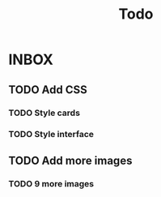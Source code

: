 #+title: Todo
* INBOX
** TODO Add CSS
*** TODO Style cards
*** TODO Style interface
** TODO Add more images
*** TODO 9 more images
